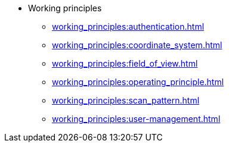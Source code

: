 * Working principles
** xref:working_principles:authentication.adoc[]
** xref:working_principles:coordinate_system.adoc[]
** xref:working_principles:field_of_view.adoc[]
** xref:working_principles:operating_principle.adoc[]
** xref:working_principles:scan_pattern.adoc[]
** xref:working_principles:user-management.adoc[]
